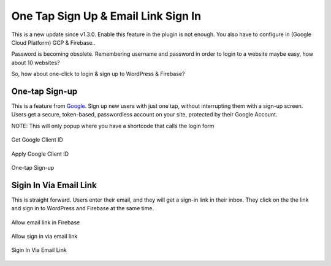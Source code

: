 .. raw:: html

    <style> .red {color:red} </style>

One Tap Sign Up & Email Link Sign In
=============

.. role:: red

This is a new update since v1.3.0. :red:`Enable this feature in the plugin is not enough. You also have to configure in (Google Cloud Platform) GCP & Firebase.`.

Password is becoming obsolete. Remembering username and password in order to login to a website maybe easy, how about 10 websites?

So, how about one-click to login & sign up to WordPress & Firebase?

One-tap Sign-up
```````````````````

This is a feature from `Google <https://developers.google.com/identity/one-tap/web/>`_. Sign up new users with just one tap, without interrupting them with a sign-up screen. Users get a secure, token-based, passwordless account on your site, protected by their Google Account.

NOTE:  This will only popup where you have a shortcode that calls the login form

.. figure:: /images/auth/get-google-client-id.png
    :scale: 70%
    :align: center

    Get Google Client ID  

.. figure:: /images/auth/allow-sign-up-one-tap.png
    :scale: 70%
    :align: center

    Apply Google Client ID

.. figure:: /images/auth/one-tap-sign-up.png
    :scale: 70%
    :align: center

    One-tap Sign-up

Sigin In Via Email Link
```````````````````

This is straight forward. Users enter their email, and they will get a sign-in link in their inbox. They click on the the link and sign in to WordPress and Firebase at the same time.

.. figure:: /images/auth/allow-firebase-email-link.png
    :scale: 70%
    :align: center

    Allow email link in Firebase

.. figure:: /images/auth/allow-signin-via-email-link.png
    :scale: 70%
    :align: center

    Allow sign in via email link

.. figure:: /images/auth/signin-via-email-link.png
    :scale: 70%
    :align: center

    Sigin In Via Email Link
